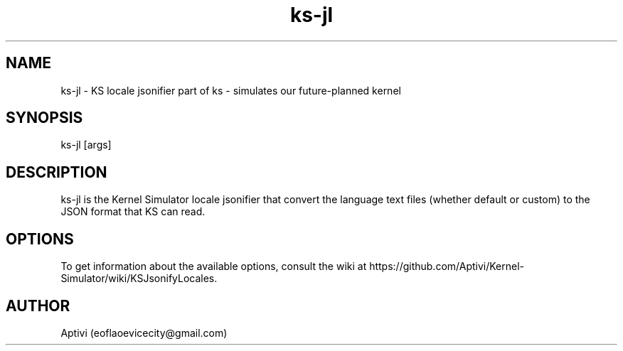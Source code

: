 .\" 
.\" ﻿   Kernel Simulator  Copyright (C) 2018-2022  Aptivi
.\" 
.\"    Kernel Simulator is free software: you can redistribute it and/or modify
.\"    it under the terms of the GNU General Public License as published by
.\"    the Free Software Foundation, either version 3 of the License, or
.\"    (at your option) any later version.
.\"
.\"    Kernel Simulator is distributed in the hope that it will be useful,
.\"    but WITHOUT ANY WARRANTY; without even the implied warranty of
.\"    MERCHANTABILITY or FITNESS FOR A PARTICULAR PURPOSE.  See the
.\"    GNU General Public License for more details.
.\"
.\"    You should have received a copy of the GNU General Public License
.\"    along with this program.  If not, see <https://www.gnu.org/licenses/>.
.\" 

.TH ks\-jl 1 "5 Feb 2022" "0.0.20.0-Man1.0" "Kernel Simulator - KSJsonifyLocales"
.SH NAME
        ks\-jl \- KS locale jsonifier
part of ks \- simulates our future-planned kernel 
.SH SYNOPSIS
ks\-jl [args]
.SH DESCRIPTION
ks\-jl is the Kernel Simulator locale jsonifier that convert the language text files (whether default or custom) to the JSON format that KS can read.
.SH OPTIONS
To get information about the available options, consult the wiki at https://github.com/Aptivi/Kernel-Simulator/wiki/KSJsonifyLocales.
.SH AUTHOR
Aptivi (eoflaoevicecity@gmail.com)
